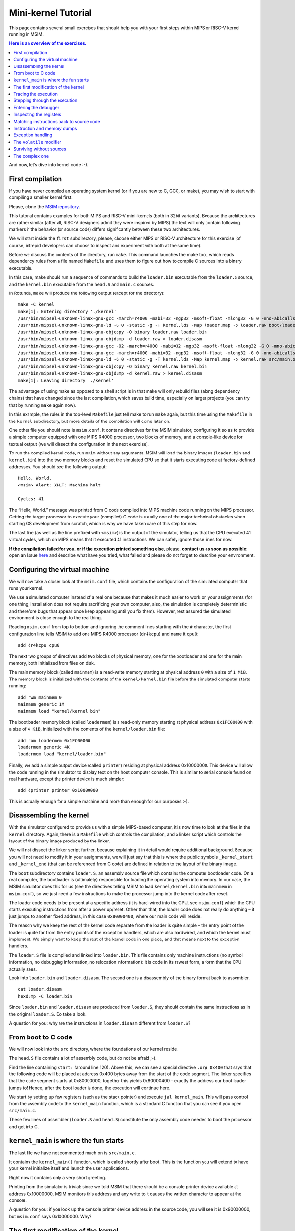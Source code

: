 Mini-kernel Tutorial
====================

This page contains several small exercises that should help you
with your first steps within MIPS or RISC-V kernel running in MSIM.

.. contents:: Here is an overview of the exercises.
   :local:

And now, let’s dive into kernel code :-).

First compilation
-----------------

If you have never compiled an operating system kernel (or if you
are new to C, GCC, or make), you may wish to start with compiling
a smaller kernel first.

Please, clone the `MSIM repository <https://github.com/d-iii-s/msim>`__.

This tutorial contains examples for both MIPS and RISC-V mini-kernels
(both in 32bit variants). Because the architectures are rather similar
(after all, RISC-V designers admit they were inspired by MIPS) the text
will only contain following markers if the behavior (or source code)
differs significantly between these two architectures.

.. archbox:: MIPS

    MIPS examples are in the ``contrib/kernel-tutorial-mips32/`` subdirectory.

.. archbox:: RISC-V

    RISC-V examples are in the ``contrib/kernel-tutorial-riscv32/`` subdirectory.

We will start inside the ``first`` subdirectory, please, choose either MIPS
or RISC-V architecture for this exercise
(of course, intrepid developers can choose to inspect and experiment with
both at the same time).

Before we discuss the contents of the directory, run ``make``.
This command launches the make tool, which reads dependency rules
from a file named ``Makefile`` and uses them to figure out how to
compile C sources into a binary executable.

In this case, make should run a sequence of commands to build the
``loader.bin`` executable from the ``loader.S`` source, and the
``kernel.bin`` executable from the ``head.S`` and ``main.c``
sources.

In Rotunda, ``make`` will produce the following output (except for the directory):

::

   make -C kernel
   make[1]: Entering directory './kernel'
   /usr/bin/mipsel-unknown-linux-gnu-gcc -march=r4000 -mabi=32 -mgp32 -msoft-float -mlong32 -G 0 -mno-abicalls -fno-pic -fno-builtin -ffreestanding -nostdlib -nostdinc -pipe -Wall -Wextra -Werror -Wno-unused-parameter -Wmissing-prototypes -g3 -std=c11 -I. -D__ASM__ -c -o boot/loader.o boot/loader.S
   /usr/bin/mipsel-unknown-linux-gnu-ld -G 0 -static -g -T kernel.lds -Map loader.map -o loader.raw boot/loader.o
   /usr/bin/mipsel-unknown-linux-gnu-objcopy -O binary loader.raw loader.bin
   /usr/bin/mipsel-unknown-linux-gnu-objdump -d loader.raw > loader.disasm
   /usr/bin/mipsel-unknown-linux-gnu-gcc -O2 -march=r4000 -mabi=32 -mgp32 -msoft-float -mlong32 -G 0 -mno-abicalls -fno-pic -fno-builtin -ffreestanding -nostdlib -nostdinc -pipe -Wall -Wextra -Werror -Wno-unused-parameter -Wmissing-prototypes -g3 -std=c11  -c -o src/main.o src/main.c
   /usr/bin/mipsel-unknown-linux-gnu-gcc -march=r4000 -mabi=32 -mgp32 -msoft-float -mlong32 -G 0 -mno-abicalls -fno-pic -fno-builtin -ffreestanding -nostdlib -nostdinc -pipe -Wall -Wextra -Werror -Wno-unused-parameter -Wmissing-prototypes -g3 -std=c11 -I. -D__ASM__ -c -o src/head.o src/head.S
   /usr/bin/mipsel-unknown-linux-gnu-ld -G 0 -static -g -T kernel.lds -Map kernel.map -o kernel.raw src/main.o src/head.o
   /usr/bin/mipsel-unknown-linux-gnu-objcopy -O binary kernel.raw kernel.bin
   /usr/bin/mipsel-unknown-linux-gnu-objdump -d kernel.raw > kernel.disasm
   make[1]: Leaving directory './kernel'

The advantage of using make as opposed to a shell script is in
that make will only rebuild files (along dependency chains) that
have changed since the last compilation, which saves build time,
especially on larger projects (you can try that by running
``make`` again now).

In this example, the rules in the top-level ``Makefile`` just tell
make to run ``make`` again, but this time using the ``Makefile``
in the ``kernel`` subdirectory, but more details of the
compilation will come later on.

One other file you should note is ``msim.conf``. It contains
directives for the MSIM simulator, configuring it so as to provide
a simple computer equipped with one MIPS R4000 processor, two
blocks of memory, and a console-like device for textual output (we
will dissect the configuration in the next exercise).

To run the compiled kernel code, run ``msim`` without any
arguments. MSIM will load the binary images (``loader.bin`` and
``kernel.bin``) into the two memory blocks and reset the simulated
CPU so that it starts executing code at factory-defined addresses.
You should see the following output:

::

   Hello, World.
   <msim> Alert: XHLT: Machine halt

   Cycles: 41

The “Hello, World.” message was printed from C code compiled into
MIPS machine code running on the MIPS processor. Getting the
target processor to execute your (compiled) C code is usually one
of the major technical obstacles when starting OS development from
scratch, which is why we have taken care of this step for now.

The last line (as well as the line prefixed with ``<msim>``) is
the output of the simulator, telling us that the CPU executed 41
virtual cycles, which on MIPS means that it executed 41
instructions. We can safely ignore those lines for now.

**If the compilation failed for you, or if the execution printed
something else**, please, **contact us as soon as possible**: open
an Issue
`here <https://gitlab.mff.cuni.cz/teaching/nswi200/2023/forum/-/issues>`__
and describe what have you tried, what failed and please do not
forget to describe your environment.

Configuring the virtual machine
-------------------------------

We will now take a closer look at the ``msim.conf`` file, which
contains the configuration of the simulated computer that runs
your kernel.

We use a simulated computer instead of a real one because that
makes it much easier to work on your assignments (for one thing,
installation does not require sacrificing your own computer, also,
the simulation is completely deterministic and therefore bugs that
appear once keep appearing until you fix them). However, rest
assured the simulated environment is close enough to the real
thing.

Reading ``msim.conf`` from top to bottom and ignoring the comment
lines starting with the ``#`` character, the first configuration
line tells MSIM to add one MIPS R4000 processor (``dr4kcpu``) and
name it ``cpu0``:

::

   add dr4kcpu cpu0

The next two groups of directives add two blocks of physical
memory, one for the bootloader and one for the main memory, both
initialized from files on disk.

The main memory block (called ``mainmem``) is a read-write memory
starting at physical address ``0`` with a size of ``1 MiB``. The
memory block is initialized with the contents of the
``kernel/kernel.bin`` file before the simulated computer starts
running:

::

   add rwm mainmem 0
   mainmem generic 1M
   mainmem load "kernel/kernel.bin"

The bootloader memory block (called ``loadermem``) is a read-only
memory starting at physical address ``0x1FC00000`` with a size of
``4 KiB``, initialized with the contents of the
``kernel/loader.bin`` file:

::

   add rom loadermem 0x1FC00000
   loadermem generic 4K
   loadermem load "kernel/loader.bin"

Finally, we add a simple output device (called ``printer``)
residing at physical address 0x10000000. This device will allow
the code running in the simulator to display text on the host
computer console. This is similar to serial console found on real
hardware, except the printer device is much simpler:

::

   add dprinter printer 0x10000000

This is actually enough for a simple machine and more than enough
for our purposes :-).

Disassembling the kernel
------------------------

With the simulator configured to provide us with a simple
MIPS-based computer, it is now time to look at the files in the
``kernel`` directory. Again, there is a ``Makefile`` which
controls the compilation, and a linker script which controls the
layout of the binary image produced by the linker.

We will not dissect the linker script further, because explaining
it in detail would require additional background. Because you will
not need to modify it in your assignments, we will just say that
this is where the public symbols ``_kernel_start`` and
``_kernel_end`` (that can be referenced from C code) are defined
in relation to the layout of the binary image.

The ``boot`` subdirectory contains ``loader.S``, an assembly
source file which contains the computer bootloader code. On a real
computer, the bootloader is (ultimately) responsible for loading
the operating system into memory. In our case, the MSIM simulator
does this for us (see the directives telling MSIM to load
``kernel/kernel.bin`` into ``mainmem`` in ``msim.conf``), so we
just need a few instructions to make the processor jump into the
kernel code after reset.

The loader code needs to be present at a specific address (it is
hard-wired into the CPU, see ``msim.conf``) which the CPU starts
executing instructions from after a power up/reset. Other than
that, the loader code does not really do anything – it just jumps
to another fixed address, in this case ``0x80000400``, where our
main code will reside.

The reason why we keep the rest of the kernel code separate from
the loader is quite simple – the entry point of the loader is
quite far from the entry points of the exception handlers, which
are also hardwired, and which the kernel must implement. We simply
want to keep the rest of the kernel code in one piece, and that
means next to the exception handlers.

The ``loader.S`` file is compiled and linked into ``loader.bin``.
This file contains only machine instructions (no symbol
information, no debugging information, no relocation information):
it is code in its rawest form, a form that the CPU actually sees.

Look into ``loader.bin`` and ``loader.disasm``. The second one is
a disassembly of the binary format back to assembler.

::

   cat loader.disasm
   hexdump -C loader.bin

Since ``loader.bin`` and ``loader.disasm`` are produced from
``loader.S``, they should contain the same instructions as in the
original ``loader.S``. Do take a look.

A question for you: why are the instructions in ``loader.disasm``
different from ``loader.S``?

.. collapse:: Hint

   Think about the limited instruction repertoire of the CPU.

.. collapse:: Solution

   The difference in code concerns the loading of the
   32-bit constant (jump target address). The CPU does
   not have an instruction that can load an entire 32-bit
   constant in one go (because the instruction itself
   must fit into 32 bits), hence two instructions are
   used. The assembly code uses a shorthand notation so
   that the programmer does not have to perform this
   trivial conversion.


From boot to C code
-------------------

We will now look into the ``src`` directory, where the foundations
of our kernel reside.

The ``head.S`` file contains a lot of assembly code, but do not be
afraid ;-).

Find the line containing ``start:`` (around line 120). Above this,
we can see a special directive ``.org 0x400`` that says that the
following code will be placed at address 0x400 bytes away from the
start of the code segment. The linker specifies that the code
segment starts at 0x80000000, together this yields 0x80000400 -
exactly the address our boot loader jumps to! Hence, after the
boot loader is done, the execution will continue here.

We start by setting up few registers (such as the stack pointer)
and execute ``jal kernel_main``. This will pass control from the
assembly code to the ``kernel_main`` function, which is a standard
C function that you can see if you open ``src/main.c``.

These few lines of assembler (``loader.S`` and ``head.S``)
constitute the only assembly code needed to boot the processor and
get into C.

``kernel_main`` is where the fun starts
---------------------------------------

The last file we have not commented much on is ``src/main.c``.

It contains the ``kernel_main()`` function, which is called
shortly after boot. This is the function you will extend to have
your kernel initialize itself and launch the user applications.

Right now it contains only a very short greeting.

Printing from the simulator is trivial: since we told MSIM that
there should be a console printer device available at address
0x10000000, MSIM monitors this address and any write to it causes
the written character to appear at the console.

A question for you: if you look up the console printer device
address in the source code, you will see it is 0x90000000, but
``msim.conf`` says 0x10000000. Why?

.. collapse:: Hint

   Think about virtual and physical addresses.

.. collapse:: Solution
      
   The code uses virtual addresses, but the simulator
   configuration uses physical addresses (exactly what a
   real hardware would see). In the kernel segment,
   virtual addresses are mapped to physical addresses
   simply by masking the highest bit - virtual address
   0x80000000 therefore corresponds to physical address
   0, and so on. The mapping is intentionally simple
   because the kernel must run even before more complex
   mapping structures, such as page tables, can be set
   up.

   An important note: you probably noticed that we print
   the characters one by one instead of using ``printf``
   or ``puts``. That is because we are in our own kernel
   and we do not have any of these functions (yet). As a
   matter of fact, **you will always have only functions
   that you implement yourself**. So no ``printf``, no
   ``fopen``, no ``malloc`` and so on unless you write
   your own.

The first modification of the kernel
------------------------------------

Modify the kernel so that it prints the greeting with an
exclamation mark instead of a plain period. After all, we can be
proud of it ;-).

Before running ``msim`` again do not forget to recompile with
``make``.

What commands were actually executed by make?

.. collapse:: Solution

   Just replace ``'.'`` with ``'!'`` in ``main.c`` :-).

   Make should recompile only ``main.c`` into ``main.o``
   and re-link the ``kernel.*`` files. Files related to
   the bootloader should remain without change.

Tracing the execution
---------------------

Let’s see which instructions were actually executed by MSIM. This
may come in handy in later debugging tasks.

Run ``msim -t``. This turns on a trace mode where MSIM prints
every instruction as it is executed. (Unfortunately, there is just
one console, so the MSIM ouput is interleaved with your OS
output.)

Compare the trace with your ``*.disasm`` files. What is the
difference?

.. collapse:: Solution
        
   The answer is obvious: ``*.disasm`` contains the code
   in its static form while the trace represents the true
   execution - jumps are taken, loop bodies are executed
   repeatedly etc.

Stepping through the execution
------------------------------

To run the kernel instruction by instruction interactively, launch
MSIM with ``msim -i``. This time, MSIM will wait for further
commands, as indicated by the ``[msim]`` prompt.

Simply typing ``continue`` will resume standard execution, which
will run our OS and eventually terminate MSIM.

Run MSIM again but instead of typing ``continue``, just hit Enter.
An empty command in MSIM is equivalent to typing ``step`` and
executes a single instruction. You should see how the greeting
starts to appear next to the prompt as you continue pressing
Enter.

You can also do ``step 10`` to execute ten instructions.

Try it.

Entering the debugger
---------------------

Stepping through your kernel from the very first instruction is
not so useful for debugging when the code you are interested in is
executed long after boot. In that case, you can also enter the
interactive mode programmatically, by asking for it from inside
your (kernel) code. To do that, use a special assembly language
instruction, which the real CPU does not recognize but MSIM does.

Insert the following fragment at a location (in the C code) where
you want to interrupt the execution.

::

   __asm__ volatile(".word 0x29\n");

Try it: insert the break after printing ``Hello``. If you execute
``msim``, it will print ``Hello`` and enter interactive mode. You
can again step throught the execution or ``continue``.

Inspecting the registers
------------------------

Start MSIM in interactive mode again and type ``set trace`` as the
first command.

Then hit Enter several times. You executed several instructions
and MSIM is printing what instructions are executed.

We can also inspect all registers at once. Use the ``cpu0 rd``
command for a **r**\ egister **d**\ ump of ``cpu0`` processor
(that is the only processor that we added to our computer in
MSIM).

This is an extremely useful command as it allows you to inspect
what is the current state of the processor and what code it
executes.

Which register would tell you what code is executed?

.. collapse:: Solution

   The ``pc`` register is the program counter telling the
   (virtual) address where the CPU decodes the next
   instruction.


Matching instructions back to source code
-----------------------------------------

Start MSIM again in the interactive mode and step until it starts
printing the greeting. Look at the register dump.

You will see something like this (note that we have dropped the
64bit extension to make the dump a bit shorter):

::

      0 00000000   at 00000000   v0 90000000   v1 00000000   a0 00000000
   a1 00000048   a2 00000000   a3 00000000   t0 00000000   t1 00000000
   t2 00000000   t3 00000000   t4 00000000   t5 00000000   t6 00000000
   t7 00000000   s0 00000000   s1 00000000   s2 00000000   s3 00000000
   s4 00000000   s5 00000000   s6 00000000   s7 00000000   t8 00000000
   t9 00000000   k0 0000FF01   k1 00000000   gp 80000000   sp 80000400
   fp 00000000   ra 80000420   pc 8000043C   lo 00000000   hi 00000000

Note that in our dump, ``pc`` contains the ``8000043C``.

Open ``kernel.disasm`` and find this address there. It is few
lines below ``80000430 <kernel_main>`` which indicates that it is
an instruction inside ``kernel_main()``.

This is extremely important information because it allows you to
decide in which function your OS will be when it is interrupted
etc.

You can interrupt code in MSIM by hitting ``Ctrl-C``. That is
useful if your code enters an unexpected loop and you want to
investigate in which function it got stuck.

Instruction and memory dumps
----------------------------

MSIM allows you to inspect not only registers but also memory.

Go to the ``string`` directory. It contains almost the same code
as the previous example, but uses iteration over a string
(``const char *``) to print the greeting.

Compile the code, run MSIM interactively and step until it starts
printing characters.

What is the value of the program counter?

Let’s inspect the code of the loop. We can look at
``kernel.disasm`` or inspect it directly from MSIM.

To inspect things in MSIM, we need to work with physical
addresses. Recall that ``pc`` contains a virtual address. As long
as our code runs in the kernel segment (which it will for the
following few weeks), the mapping between the virtual and physical
addresses is hardwired into the processor as a simple shift by
2GB. For example, virtual address ``0x8000042C`` maps to physical
address ``0x42C``.

It is quite important to remember that if you see an address above
``0x80000000`` in MSIM, it points into the kernel segment, but if
you see a numerically lower address, it is either an untranslated
physical address (such as those in ``msim.conf``), an address in
the user segment, which at this time most likely indicates a bug
in your code.

Now, we will take the virtual address ``0x80000042C``, translate
it to a physical address (simply by removing the leading ``8``),
and disassemble in MSIM:

::

   [msim] dumpins r4k 0x42c 10

This will dump 10 instructions starting at address ``0x42c`` (use
``rv`` instead of ``r4k`` for dumping instructions for RISC-V).

You should notice that we are (in overly simplified terms) reading
the string via registers ``v0`` and ``v1`` and writing it to the
console via ``a0``.

Let’s look at the register content:

::

   v0 80000460   v1 00000048   a0 90000000

``v0`` looks like a virtual address of our kernel, ``v1`` looks
like an ASCII value (actually, it is the capital ``H``) and ``a0``
is the address of our console (recall code in ``src/main.c``).

So we can guess that ``v0`` would contain the address of the
string.

Let’s look at that address. Now we do not want to see it as an
instruction dump but rather as plain **m**\ emory **d**\ ump,
hence:

::

   [msim] dumpmem 0x460 4
   0x00000460    6c6c6548 57202c6f 646c726f 00000a21

``6c6c`` is actually ``ll`` from our ``Hello`` greeting and if you
translate the rest of the numbers, it is really our greeting.

Why is the string ordered backwards?

If you run ``hexdump -C kernel.bin`` you will see these characters
there as well.

Exception handling
------------------

Let’s now see how MSIM (and our kernel) behaves when things go
wrong.

Go to the ``unaligned`` directory, compile it and open ``main.c``.

It contains simple code: we build an array of individual bytes and
later typecast it to a 32-bit integer. This is something your
program might do for example to inspect memory, however, it is
also an operation that may be illegal on your CPU, as we will
shortly see.

(The code uses ``volatile`` variables to prevent the compiler from
optimizing too much.)

If you run the code, MSIM will switch to the interactive mode and
show a dump of registers. This is because the access to a 32-bit
integer that is not aligned (the address we access is not a
multiple of the size of an integer) is illegal. The CPU reacts by
generating an exception. Your kernel is currently written so that
it reacts to an exception by switching MSIM to the interactive
mode (which is a sane default for debugging for now).

Later on, you can return to this example and run (once MSIM
switches to the interactive mode) the following commands to find
what addresses caused the problem and what is the interrupt code
(type).

::

   cpu0 cp0d 0x0d
   cpu0 cp0d 0x08
   cpu0 cp0d 0x0e

The ``volatile`` modifier
-------------------------

Let us go back to our first kernel again.

You perhaps noticed that our console printer uses a special
modifier ``volatile``. If you are new to C, you may want to read
for example `this
article <https://barrgroup.com/Embedded-Systems/How-To/C-Volatile-Keyword>`__
about ``volatile`` first.

Compile the code and open ``kernel.disasm`` again. You will see
that most code of ``kernel_main()`` is a mix of constant loads
(``LI``) and stores to memory (``SB``). These instructions
represent the call to ``print_char`` that writes the character to
a special part of memory that represents the console (recall that
MSIM is printing any value written here on your console).

Now remove the ``volatile`` modifier and recompile the code. Run
MSIM again.

Nothing (except the newline) was printed!

Look at the disassembly again - the code is much shorter! Why?

.. collapse:: Hint

    Imagine what the code looks like when ``print_char``
    is actually inlined into ``kernel_main``.

.. collapse:: Solution

    Without ``volatile``, the source is actually this:

    .. code-block:: c

        char *printer = (char*)(0x90000000);
        *printer = 'H';
        *printer = 'e';
        ...
        *printer = '.';

    Any decent compiler will recognize that we are
    overwriting the same variable without reading the
    values. When optimizing code, the compiler is only
    required to preserve an externally visible behavior,
    and a write that nobody reads is not externally
    visible - hence all writes but the last are removed by
    the compiler. This means only ``*printer = '\n'``
    remains.

    Using ``volatile`` informs the compiler that someone
    else (here it is the console device of the simulator,
    but it can also be another thread) can read or write
    the variable and therefore accesses to it must not be
    optimized away.


Surviving without sources
-------------------------

The directory ``endless`` contains only an image of a simple
kernel, without sources.

The kernel image contains an endless loop. Run MSIM, after a while
break the execution with ``Ctrl-C`` to get into the interactive
mode.

Inspect the state of the machine and decide in which function the
endless loop is (function names are in the ``kernel.disasm``
file).


.. collapse:: Hint

   Dump the registers.

.. collapse:: Solution

   The ``PC`` register will contain values around
   ``0x80000460``, hence it is function ``endless_two``.

The complex one
---------------

The ``printers`` directory again contains only a binary kernel
image, this time it is a bit bigger kernel and ``msim.conf``
actually contains several printers (consoles).

The task is simple: determine what console device is actually
used. This changes with every boot so do not try editing
``msim.conf``, that would be cheating ;-) …

Note that with newer version of MSIM, you need to execute with
``-n`` as the hardware is configured with time device that adds
non-determinism to the simulator.

To find the right answer, inspect the code loaded into MSIM and
check the contents of the registers. To make the task easier, the
kernel prints dots in an infinite loop.

.. collapse:: Solution
      
   The printer number is the last but one digit in the
   *Run id*.

   Tracing the instructions would be enough, somewhere in
   the registers we would see the address of the printer.

   Other option is to look into the disassembly and we
   would see that ``print_char`` was not inlined. Hence
   we can watch until program counter becomes
   ``0x80000430`` and then inspect the ``v0`` register
   (it is the only register used with ``SB`` for
   addressing).


